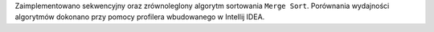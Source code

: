 Zaimplementowano sekwencyjny oraz zrównoleglony algorytm sortowania ``Merge Sort``.
Porównania wydajności algorytmów dokonano przy pomocy profilera wbudowanego w Intellij IDEA.

